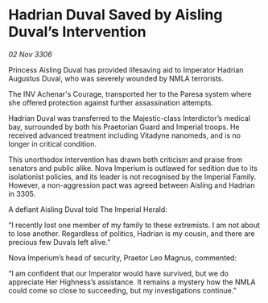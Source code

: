 * Hadrian Duval Saved by Aisling Duval’s Intervention

/02 Nov 3306/

Princess Aisling Duval has provided lifesaving aid to Imperator Hadrian Augustus Duval, who was severely wounded by NMLA terrorists. 

The INV Achenar's Courage, transported her to the Paresa system where she offered protection against further assassination attempts.  

Hadrian Duval was transferred to the Majestic-class Interdictor’s medical bay, surrounded by both his Praetorian Guard and Imperial troops. He received advanced treatment including Vitadyne nanomeds, and is no longer in critical condition. 

This unorthodox intervention has drawn both criticism and praise from senators and public alike. Nova Imperium is outlawed for sedition due to its isolationist policies, and its leader is not recognised by the Imperial Family. However, a non-aggression pact was agreed between Aisling and Hadrian in 3305. 

A defiant Aisling Duval told The Imperial Herald: 

“I recently lost one member of my family to these extremists. I am not about to lose another. Regardless of politics, Hadrian is my cousin, and there are precious few Duvals left alive.” 

Nova Imperium’s head of security, Praetor Leo Magnus, commented: 

“I am confident that our Imperator would have survived, but we do appreciate Her Highness’s assistance. It remains a mystery how the NMLA could come so close to succeeding, but my investigations continue.”